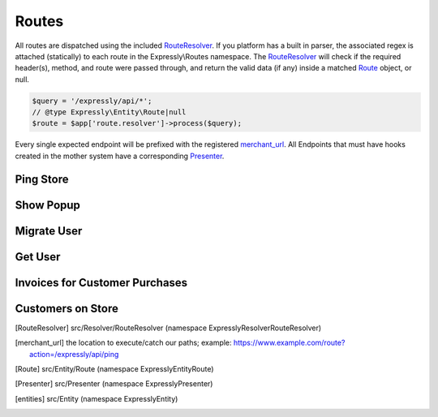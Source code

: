 Routes
======

All routes are dispatched using the included RouteResolver_. If you platform has a built in parser, the associated regex is attached (statically) to each route in the Expressly\\Routes namespace.
The RouteResolver_ will check if the required header(s), method, and route were passed through, and return the valid data (if any) inside a matched Route_ object, or null.

.. code-block:: php

    $query = '/expressly/api/*';
    // @type Expressly\Entity\Route|null
    $route = $app['route.resolver']->process($query);

Every single expected endpoint will be prefixed with the registered merchant_url_.
All Endpoints that must have hooks created in the mother system have a corresponding Presenter_.

.. _response-ping:

Ping Store
----------
.. http:get:: /expressly/api/ping

    :Route class:
        Expressly\\Route\\Ping

    Simple response message to note that the plugin has been installed.

    :reqheader Content-Type: application/json
    :resheader Content-Type: application/json

    **Example Response:**

    .. sourcecode:: http

        HTTP/1.1 200 OK
        Content-Type: application/json

        {
            "expressly": "Stuff is happening!"
        }

.. _response-popup:

Show Popup
----------
.. http:get:: /expressly/api/(string:uuid)

    :Route class:
        Expressly\\Route\\CampaignPopup

    Start the user migration process. This uri should invoke the :ref:`request-migration-popup` request.
    The Popup can be shown over any page you wish, we recommend appending the html to your homepage.

    :reqheader Authorization: Basic token
    :resheader Content-Type: text/html

.. _response-migrate:

Migrate User
------------
.. http:get:: /expressly/api/(string:uuid)/migrate

    :Route class:
        Expressly\\Route\\CampaignMigration

    End of the user migration process. This uri should invoke the :ref:`request-migration-data` request.
    The method should add all data for the provided user to the store, and if provided, add a product and/or coupon to the users' cart.
    The user should be logged in directly after this migration, and a welcome email (if not part of your stores' initial flow) should be dispatched.

    :reqheader Authorization: Basic token
    :resheader Content-Type: text/html

.. _response-user:

Get User
--------
.. http:get:: /expressly/api/user/(string:email)

    :Route class:
        Expressly\\Route\\UserData

    Returns user, via your application facilities, conforming to our defined entities_.

    :reqheader Authorization: Basic token
    :reqheader Content-Type: application/json
    :resheader Content-Type: application/json

    **Example Response:**

    .. sourcecode:: http

        HTTP/1.1 200 OK
        Content-Type: application/json

        {
            "meta": {
                "locale": "UKR",
                "sender": "https://yourstore.com/",
                "issuerData": []
            },
            "data": {
                "email": "john.smith@gmail.com",
                "customerData": {
                    "firstName": "John",
                    "lastName": "Smith",
                    "gender": "M",
                    "billingAddress": 0,
                    "shippingAddress": 1,
                    "company": "Expressly",
                    "dob": "1987-08-07",
                    "taxNumber": "GB0249894821",
                    "onlinePresence": [
                        {
                            "field": "website",
                            "value": "www.myblog.com"
                        }
                    ],
                    "dateUpdated": "2015-07-10T11:42:00+01:00",
                    "dateLastOrder": "2015-07-10T11:42:00+01:00",
                    "numberOrdered": 5,
                    "emails": [
                        {
                            "email": "john.smith@gmail.com",
                            "alias": "default"
                        },
                        {
                            "email": "john@smithcorp.com",
                            "alias": "work"
                        }
                    ],
                    "phones": [
                        {
                            "type": "M",
                            "number": "020734581250",
                            "countryCode": 44
                        },
                        {
                            "type": "L",
                            "number": "020731443250",
                            "countryCode": 44
                        }
                    ],
                    "addresses": [
                        {
                            "firstName": "John",
                            "lastName": "Smith",
                            "address1": "12 Piccadilly",
                            "address2": "Room 14",
                            "city": "London",
                            "companyName": "WorkHard Ltd",
                            "zip": "W1C 34U",
                            "phone": 1,
                            "alias": "Work address",
                            "stateProvince": "LND",
                            "country": "GBR"
                        },
                        {
                            "firstName": "John C.",
                            "lastName": "Smith",
                            "address1": "23 Sallsberry Ave",
                            "address2": "Flat 3",
                            "city": "London",
                            "companyName": "",
                            "zip": "NW3 4HG",
                            "phone": 0,
                            "alias": "Home address",
                            "stateProvince": "LND",
                            "country": "GBR"
                        }
                    ]
                }
            }
        }

    **PHP Implementation Example:**

    .. code-block:: php

        $customer = new Customer();
        /*
         * fill in as many applicable setters as possible
         * $customer
         *      ->setFirstName('John')
         *      ->setLastName('Smith');
         */
        $response = new CustomerMigratePresenter($merchant, $customer, $email, $id);
        // display content however your application prefers
        echo json_encode($response->toArray());

.. _response-batch-invoice:

Invoices for Customer Purchases
-------------------------------
.. http:post:: /expressly/api/batch/invoice

    :Route class:
        Expressly\\Route\\BatchInvoice

    Given a list of date ranges, and emails checks to see if the associated campaign users have had any transactions during the specified period.

    :reqheader Authorization: Basic token
    :reqheader Content-Type: application/json
    :resheader Content-Type: application/json

    **Example Request:**

    .. sourcecode:: http

        POST /expressly/api/batch/invoice
        Host: prod.expresslyapp.com
        Authorization: Basic token

        {
            "customers": [
                {
                    "email": "john.smith@gmail.com",
                    "from": "2015-07-01T00:00:00+00:00",
                    "to": "2015-08-01T00:00:00+00:00"
                }
            ]
        }

    **Example Response:**

    .. sourcecode:: http

        HTTP/1.1 200 OK
        Content-Type: application/json

        {
            "invoices": [
                {
                    "email": "john.smith@gmail.com",
                    "orderCount": 1,
                    "preTaxTotal": 100.00,
                    "tax": 10.00,
                    "orders": [
                        {
                            "id": "ORDER-5321311",
                            "date": "2015-07-10T11:42:00+01:00",
                            "itemCount": 2,
                            "coupon": "",
                            "currency": "GBP",
                            "preTaxTotal": 100.00,
                            "postTaxTotal": 110.00,
                            "tax": 10.00
                        }
                    ]
                }
            ]
        }

    **PHP Implementation Example:**

    .. code-block:: php

        use Expressly\Entity\Invoice;
        use Expressly\Entity\Order;
        use Expressly\Presenter\BatchInvoicePresenter;

        $invoices = array();

        foreach ($json->customers as $customer) {
            $invoice = new Invoice();
            $invoice->setEmail($customer->email);

            foreach ($userOrders as $userOrder) {
                $order = new Order();
                $order
                    ->setId($userOrder->getId())
                    ->setDate(new \DateTime($userOrder->getOrderDate())
                    ->setItemCount($userOrder->getQuantity())
                    ->setTotal($userOrder->getTotalPreTax(), $userOrder->getTax())
                    ->setCoupon($userOrder->getCoupon());

                $invoice->addOrder($order);
            }

            $invoices[] = $invoice;
        }

        $presenter = new BatchInvoicePresenter($invoices);
        // display content however your application prefers
        echo json_encode($presenter->toArray());

.. _response-batch-customer:

Customers on Store
------------------
.. http:post:: /expressly/api/batch/customer

    :Route class:
        Expressly\\Route\\BatchCustomer

    Given a list of emails, checks to see if a user has completed the migration process.

    :reqheader Authorization: Basic token
    :reqheader Content-Type: application/json
    :resheader Content-Type: application/json

    **Example Request:**

    .. sourcecode:: http

        POST /expressly/api/batch/customer
        Host: prod.expresslyapp.com
        Authorization: Basic token

        {
            "emails": [
                "john.smith@gmail.com"
            ]
        }

    **Example Response:**

    .. sourcecode:: http

        HTTP/1.1 200 OK
        Content-Type: application/json

        {
            "existing": [
                "john.smith@gmail.com"
            ],
            "deleted": [],
            "pending": []
        }

    **PHP Implementation Example:**

    .. code-block:: php

        use Expressly\Presenter\BatchCustomerPresenter;

        $existingUsers = array();
        $deletedUsers = array();
        $pendingUsers = array();

        foreach ($json->emails as $email) {
            // add user to certain sector of array, depending on state
        }

        $presenter = new BatchCustomerPresenter($existingUsers, $deletedUsers, $pendingUsers);
        // display content however your application prefers
        echo json_encode($presenter->toArray());

.. [RouteResolver] src/Resolver/RouteResolver (namespace Expressly\Resolver\RouteResolver)
.. [merchant_url] the location to execute/catch our paths;
    example: https://www.example.com/route?action=/expressly/api/ping
.. [Route] src/Entity/Route (namespace Expressly\Entity\Route)
.. [Presenter] src/Presenter (namespace Expressly\Presenter)
.. [entities] src/Entity (namespace Expressly\Entity)